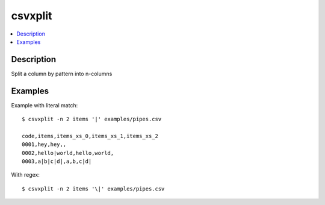 ********
csvxplit
********


.. contents:: :local:


Description
===========

Split a column by pattern into n-columns




Examples
========


Example with literal match::


    $ csvxplit -n 2 items '|' examples/pipes.csv

    code,items,items_xs_0,items_xs_1,items_xs_2
    0001,hey,hey,,
    0002,hello|world,hello,world,
    0003,a|b|c|d|,a,b,c|d|


With regex::

    $ csvxplit -n 2 items '\|' examples/pipes.csv
